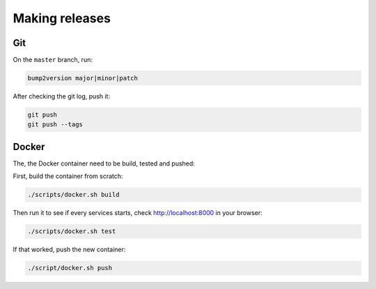 .. _releases:

===============
Making releases
===============

Git
---

On the ``master`` branch, run:

.. code-block:: none
   
   bump2version major|minor|patch

After checking the git log, push it:

.. code-block:: none

   git push
   git push --tags

Docker
------

The, the Docker container need to be build, tested and pushed:

First, build the container from scratch:

.. code-block:: none

   ./scripts/docker.sh build

Then run it to see if every services starts, check http://localhost:8000 in your browser:

.. code-block:: none

   ./scripts/docker.sh test

If that worked, push the new container:

.. code-block:: none

   ./script/docker.sh push
